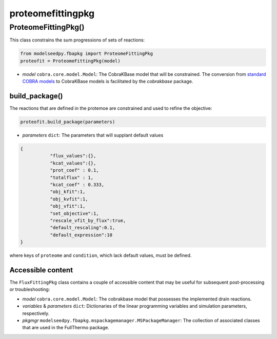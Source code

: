 proteomefittingpkg
--------------------------------------

+++++++++++++++++++++
ProteomeFittingPkg()
+++++++++++++++++++++

This class constrains the sum progressions of sets of reactions:

.. code-block:: python

 from modelseedpy.fbapkg import ProteomeFittingPkg
 proteofit = ProteomeFittingPkg(model)

- *model* ``cobra.core.model.Model``: The CobraKBase model that will be constrained. The conversion from `standard COBRA models  <https://cobrapy.readthedocs.io/en/latest/autoapi/cobra/core/model/index.html>`_ to CobraKBase models is facilitated by the `cobrakbase` package. 

----------------------
build_package()
----------------------

The reactions that are defined in the protemoe are constrained and used to refine the objective:

.. code-block:: python

 proteofit.build_package(parameters)

- *parameters* ``dict``: The parameters that will supplant default values

.. code-block:: json

 {
            "flux_values":{},
            "kcat_values":{},
            "prot_coef" : 0.1,
            "totalflux" : 1,
            "kcat_coef" : 0.333,
            "obj_kfit":1,
            "obj_kvfit":1,
            "obj_vfit":1,
            "set_objective":1,
            "rescale_vfit_by_flux":true,
            "default_rescaling":0.1,
            "default_expression":10
 }

where keys of ``proteome`` and ``condition``, which lack default values, must be defined.
       
----------------------
Accessible content
----------------------

The ``FluxFittingPkg`` class contains a couple of accessible content that may be useful for subsequent post-processing or troubleshooting:

- *model* ``cobra.core.model.Model``: The cobrakbase model that possesses the implemented drain reactions.
- *variables* & *parameters* ``dict``: Dictionaries of the linear programming variables and simulation parameters, respectively.
- *pkgmgr* ``modelseedpy.fbapkg.mspackagemanager.MSPackageManager``: The collection of associated classes that are used in the FullThermo package.